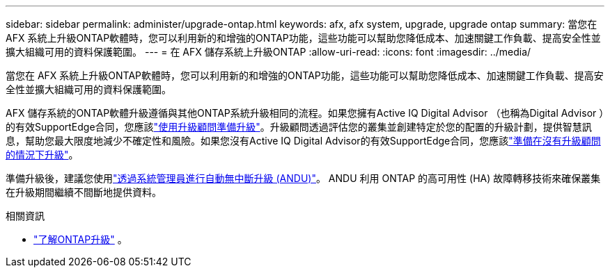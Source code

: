 ---
sidebar: sidebar 
permalink: administer/upgrade-ontap.html 
keywords: afx, afx system, upgrade, upgrade ontap 
summary: 當您在 AFX 系統上升級ONTAP軟體時，您可以利用新的和增強的ONTAP功能，這些功能可以幫助您降低成本、加速關鍵工作負載、提高安全性並擴大組織可用的資料保護範圍。 
---
= 在 AFX 儲存系統上升級ONTAP
:allow-uri-read: 
:icons: font
:imagesdir: ../media/


[role="lead"]
當您在 AFX 系統上升級ONTAP軟體時，您可以利用新的和增強的ONTAP功能，這些功能可以幫助您降低成本、加速關鍵工作負載、提高安全性並擴大組織可用的資料保護範圍。

AFX 儲存系統的ONTAP軟體升級遵循與其他ONTAP系統升級相同的流程。如果您擁有Active IQ Digital Advisor （也稱為Digital Advisor ）的有效SupportEdge合同，您應該link:https://docs.netapp.com/us-en/ontap/upgrade/create-upgrade-plan.html["使用升級顧問準備升級"^]。升級顧問透過評估您的叢集並創建特定於您的配置的升級計劃，提供智慧訊息，幫助您最大限度地減少不確定性和風險。如果您沒有Active IQ Digital Advisor的有效SupportEdge合同，您應該link:https://docs.netapp.com/us-en/ontap/upgrade/prepare.html["準備在沒有升級顧問的情況下升級"^]。

準備升級後，建議您使用link:https://docs.netapp.com/us-en/ontap/upgrade/task_upgrade_andu_sm.html["透過系統管理員進行自動無中斷升級 (ANDU)"]。  ANDU 利用 ONTAP 的高可用性 (HA) 故障轉移技術來確保叢集在升級期間繼續不間斷地提供資料。

.相關資訊
* https://docs.netapp.com/us-en/ontap/upgrade/index.html["了解ONTAP升級"^] 。

